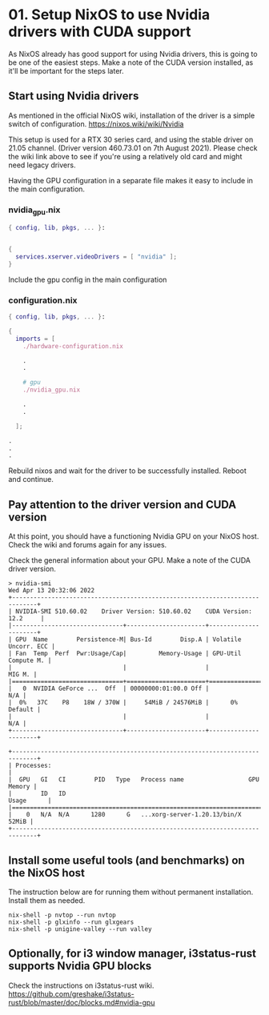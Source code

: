 * 01. Setup NixOS to use Nvidia drivers with CUDA support

As NixOS already has good support for using Nvidia drivers, this is going to be one of the easiest steps. Make a note of the CUDA version installed, as it'll be important for the steps later.

** Start using Nvidia drivers

As  mentioned in the official NixOS wiki, installation of the driver is a simple switch of configuration. https://nixos.wiki/wiki/Nvidia

This setup is used for a RTX 30 series card, and using the stable driver on 21.05 channel. (Driver version 460.73.01 on 7th August 2021). Please check the wiki link above to see if you're using a relatively old card and might need legacy drivers.

Having the GPU configuration in a separate file makes it easy to include in the main configuration.

*** nvidia_gpu.nix

#+begin_src nix :tangle ./01-files/nvidia_gpu.nix
  { config, lib, pkgs, ... }:


  {
    services.xserver.videoDrivers = [ "nvidia" ];
  }
#+end_src

Include the gpu config in the main configuration

*** configuration.nix

#+begin_src nix :tangle ./01-files/configuration.nix
  { config, lib, pkgs, ... }:

  {
    imports = [
      ./hardware-configuration.nix

      .
      .

      # gpu
      ./nvidia_gpu.nix

      .
      .

    ];

  .
  .
  .
#+end_src

Rebuild nixos and wait for the driver to be successfully installed. Reboot and continue.

** Pay attention to the driver version and CUDA version

At this point, you should have a functioning Nvidia GPU on your NixOS host. Check the wiki and forums again for any issues.

Check the general information about your GPU. Make a note of the CUDA driver version.

#+begin_src shell
  > nvidia-smi
  Wed Apr 13 20:32:06 2022
  +-----------------------------------------------------------------------------+
  | NVIDIA-SMI 510.60.02    Driver Version: 510.60.02    CUDA Version: 12.2     |
  |-------------------------------+----------------------+----------------------+
  | GPU  Name        Persistence-M| Bus-Id        Disp.A | Volatile Uncorr. ECC |
  | Fan  Temp  Perf  Pwr:Usage/Cap|         Memory-Usage | GPU-Util  Compute M. |
  |                               |                      |               MIG M. |
  |===============================+======================+======================|
  |   0  NVIDIA GeForce ...  Off  | 00000000:01:00.0 Off |                  N/A |
  |  0%   37C    P8    18W / 370W |     54MiB / 24576MiB |      0%      Default |
  |                               |                      |                  N/A |
  +-------------------------------+----------------------+----------------------+

  +-----------------------------------------------------------------------------+
  | Processes:                                                                  |
  |  GPU   GI   CI        PID   Type   Process name                  GPU Memory |
  |        ID   ID                                                   Usage      |
  |=============================================================================|
  |    0   N/A  N/A      1280      G   ...xorg-server-1.20.13/bin/X       52MiB |
  +-----------------------------------------------------------------------------+
#+end_src

** Install some useful tools (and benchmarks) on the NixOS host

The instruction below are for running them without permanent installation. Install them as needed.

#+begin_src shell
  nix-shell -p nvtop --run nvtop
  nix-shell -p glxinfo --run glxgears
  nix-shell -p unigine-valley --run valley
#+end_src

** Optionally, for i3 window manager, i3status-rust supports Nvidia GPU blocks

Check the instructions on i3status-rust wiki. https://github.com/greshake/i3status-rust/blob/master/doc/blocks.md#nvidia-gpu

